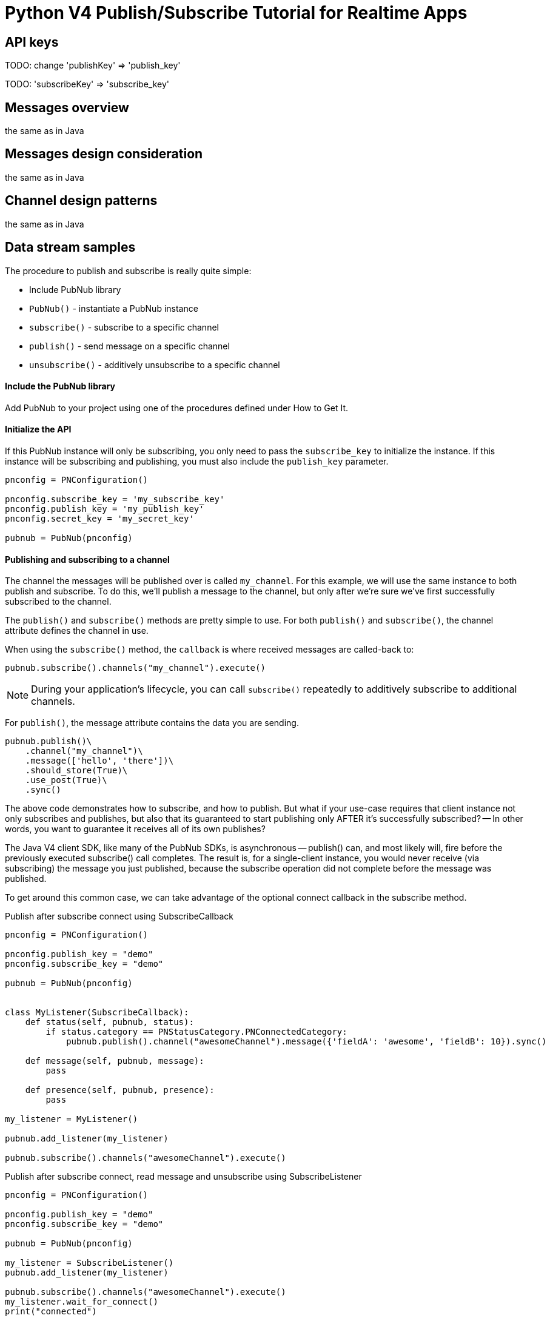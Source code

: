 = Python V4 Publish/Subscribe Tutorial for Realtime Apps

== API keys

TODO: change 'publishKey' => 'publish_key'

TODO: 'subscribeKey' => 'subscribe_key'

== Messages overview
the same as in Java

== Messages design consideration
the same as in Java

== Channel design patterns
the same as in Java

== Data stream samples
The procedure to publish and subscribe is really quite simple:

* Include PubNub library
* `PubNub()` - instantiate a PubNub instance
* `subscribe()` - subscribe to a specific channel
* `publish()` - send message on a specific channel
* `unsubscribe()` - additively unsubscribe to a specific channel

==== Include the PubNub library
Add PubNub to your project using one of the procedures defined under How to Get It.

==== Initialize the API
If this PubNub instance will only be subscribing, you only need to pass the `subscribe_key`
to initialize the instance. If this instance will be subscribing and publishing, you must
also include the `publish_key` parameter.

[source,python]
----
pnconfig = PNConfiguration()

pnconfig.subscribe_key = 'my_subscribe_key'
pnconfig.publish_key = 'my_publish_key'
pnconfig.secret_key = 'my_secret_key'

pubnub = PubNub(pnconfig)
----

==== Publishing and subscribing to a channel

The channel the messages will be published over is called `my_channel`. For this example,
we will use the same instance to both publish and subscribe. To do this, we'll publish
a message to the channel, but only after we're sure we've first successfully subscribed to the channel.


The `publish()` and `subscribe()` methods are pretty simple to use. For both `publish()`
and `subscribe()`, the channel attribute defines the channel in use.

When using the `subscribe()` method, the `callback` is where received messages are called-back to:

[source,python]
----
pubnub.subscribe().channels("my_channel").execute()
----

NOTE: During your application's lifecycle, you can call `subscribe()` repeatedly to additively
subscribe to additional channels.

For `publish()`, the message attribute contains the data you are sending.

[source,python]
----
pubnub.publish()\
    .channel("my_channel")\
    .message(['hello', 'there'])\
    .should_store(True)\
    .use_post(True)\
    .sync()
----

The above code demonstrates how to subscribe, and how to publish. But what if your use-case requires that client instance not only subscribes and publishes, but also that its guaranteed to start publishing only AFTER it's successfully subscribed? -- In other words, you want to guarantee it receives all of its own publishes?

The Java V4 client SDK, like many of the PubNub SDKs, is asynchronous -- publish() can, and most likely will, fire before the previously executed subscribe() call completes. The result is, for a single-client instance, you would never receive (via subscribing) the message you just published, because the subscribe operation did not complete before the message was published.

To get around this common case, we can take advantage of the optional connect callback in the subscribe method.

[source,python]
.Publish after subscribe connect using SubscribeCallback
----
pnconfig = PNConfiguration()

pnconfig.publish_key = "demo"
pnconfig.subscribe_key = "demo"

pubnub = PubNub(pnconfig)


class MyListener(SubscribeCallback):
    def status(self, pubnub, status):
        if status.category == PNStatusCategory.PNConnectedCategory:
            pubnub.publish().channel("awesomeChannel").message({'fieldA': 'awesome', 'fieldB': 10}).sync()

    def message(self, pubnub, message):
        pass

    def presence(self, pubnub, presence):
        pass

my_listener = MyListener()

pubnub.add_listener(my_listener)

pubnub.subscribe().channels("awesomeChannel").execute()
----

[source,python]
.Publish after subscribe connect, read message and unsubscribe using SubscribeListener
----
pnconfig = PNConfiguration()

pnconfig.publish_key = "demo"
pnconfig.subscribe_key = "demo"

pubnub = PubNub(pnconfig)

my_listener = SubscribeListener()
pubnub.add_listener(my_listener)

pubnub.subscribe().channels("awesomeChannel").execute()
my_listener.wait_for_connect()
print("connected")

pubnub.publish().channel("awesomeChannel").message({'fieldA': 'awesome', 'fieldB': 10}).sync()
result = my_listener.wait_for_message_on("awesomeChannel")
print(result.message)

pubnub.unsubscribe().channels("awesomeChannel").execute()
my_listener.wait_for_disconnect()

print("unsubscribed")
----

By following this pattern on a client that both subscribes and publishes when you want to be sure to subscribe to your own publishes, you'll never miss receiving a message.

==== Unsubscribing from a channel
While you are subscribed to a channel, you will continue to receive messages published to that channel. To stop receiving messages on a given channel, you must Unsubscribe() from the channel.

[source,python]
----
pubnub.unsubscribe().channels("my_channel").execute()
----

Like subscribe(), unsubscribe() can be called multiple times to successively remove different channels from the active subscription list.
